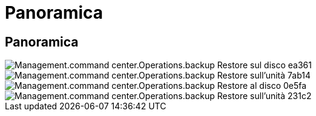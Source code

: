 = Panoramica
:allow-uri-read: 




== Panoramica

image::Management.command_center.operations.backup_restore_to_drive-ea361.png[Management.command center.Operations.backup Restore sul disco ea361]

image::Management.command_center.operations.backup_restore_to_drive-7ab14.png[Management.command center.Operations.backup Restore sull'unità 7ab14]

image::Management.command_center.operations.backup_restore_to_drive-0e5fa.png[Management.command center.Operations.backup Restore al disco 0e5fa]

image::Management.command_center.operations.backup_restore_to_drive-231c2.png[Management.command center.Operations.backup Restore sull'unità 231c2]
